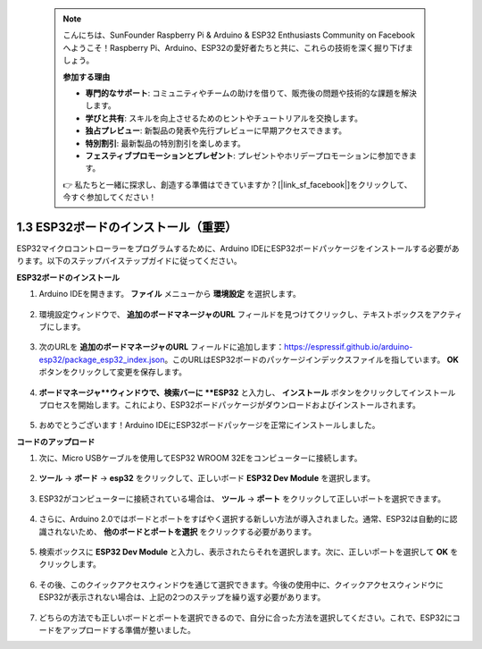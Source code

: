  .. note::

    こんにちは、SunFounder Raspberry Pi & Arduino & ESP32 Enthusiasts Community on Facebookへようこそ！Raspberry Pi、Arduino、ESP32の愛好者たちと共に、これらの技術を深く掘り下げましょう。

    **参加する理由**

    - **専門的なサポート**: コミュニティやチームの助けを借りて、販売後の問題や技術的な課題を解決します。
    - **学びと共有**: スキルを向上させるためのヒントやチュートリアルを交換します。
    - **独占プレビュー**: 新製品の発表や先行プレビューに早期アクセスできます。
    - **特別割引**: 最新製品の特別割引を楽しめます。
    - **フェスティブプロモーションとプレゼント**: プレゼントやホリデープロモーションに参加できます。

    👉 私たちと一緒に探求し、創造する準備はできていますか？[|link_sf_facebook|]をクリックして、今すぐ参加してください！

1.3 ESP32ボードのインストール（重要）
===========================================

ESP32マイクロコントローラーをプログラムするために、Arduino IDEにESP32ボードパッケージをインストールする必要があります。以下のステップバイステップガイドに従ってください。

**ESP32ボードのインストール**

#. Arduino IDEを開きます。 **ファイル** メニューから **環境設定** を選択します。

    .. image:: img/install_esp321.png

#. 環境設定ウィンドウで、 **追加のボードマネージャのURL** フィールドを見つけてクリックし、テキストボックスをアクティブにします。

    .. image:: img/install_esp322.png

#. 次のURLを **追加のボードマネージャのURL** フィールドに追加します：https://espressif.github.io/arduino-esp32/package_esp32_index.json。このURLはESP32ボードのパッケージインデックスファイルを指しています。 **OK** ボタンをクリックして変更を保存します。

    .. image:: img/install_esp323.png

#. **ボードマネージャ**ウィンドウで、検索バーに **ESP32** と入力し、 **インストール** ボタンをクリックしてインストールプロセスを開始します。これにより、ESP32ボードパッケージがダウンロードおよびインストールされます。

    .. image:: img/install_esp324.png

#. おめでとうございます！Arduino IDEにESP32ボードパッケージを正常にインストールしました。

**コードのアップロード**

#. 次に、Micro USBケーブルを使用してESP32 WROOM 32Eをコンピューターに接続します。

    .. image:: img/plugin_esp32.png
        :width: 600
        :align: center

#. **ツール** -> **ボード** -> **esp32** をクリックして、正しいボード **ESP32 Dev Module** を選択します。

    .. image:: img/install_esp325.png

#. ESP32がコンピューターに接続されている場合は、 **ツール** -> **ポート** をクリックして正しいポートを選択できます。

    .. image:: img/install_esp326.png

#. さらに、Arduino 2.0ではボードとポートをすばやく選択する新しい方法が導入されました。通常、ESP32は自動的に認識されないため、 **他のボードとポートを選択** をクリックする必要があります。

    .. image:: img/install_esp327.png

#. 検索ボックスに **ESP32 Dev Module** と入力し、表示されたらそれを選択します。次に、正しいポートを選択して **OK** をクリックします。

    .. image:: img/install_esp328.png

#. その後、このクイックアクセスウィンドウを通じて選択できます。今後の使用中に、クイックアクセスウィンドウにESP32が表示されない場合は、上記の2つのステップを繰り返す必要があります。

    .. image:: img/install_esp329.png

#. どちらの方法でも正しいボードとポートを選択できるので、自分に合った方法を選択してください。これで、ESP32にコードをアップロードする準備が整いました。
